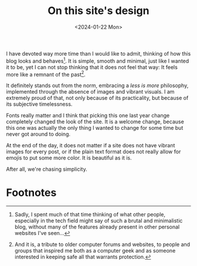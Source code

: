 #+TITLE: On this site's design
# #+DATE: <2023-06-11 01:19>
#+DATE: <2024-01-22 Mon>
#+DESCRIPTION: 
#+FILETAGS: blog

I have devoted way more time than I would like to admit, thinking of
how this blog looks and behaves[fn:1]. It is simple, smooth and minimal,
just like I wanted it to be, yet I can not stop thinking that it does
not feel that way: It feels more like a remnant of the past[fn:2].

It definitely stands out from the norm, embracing a /less is more/
philosophy, implemented through the absence of images and vibrant
visuals. I am extremely proud of that, not only because of its
practicality, but because of its subjective timelessness.

Fonts really matter and I think that picking this one last year change
completely changed the look of the site. It is a welcome change,
because this one was actually the only thing I wanted to change for
some time but never got around to doing.

At the end of the day, it does not matter if a site does not have
vibrant images for every post, or if the plain text format does not
really allow for emojis to put some more color. It is beautiful as it
is.

After all, we're chasing simplicity.

* Footnotes
[fn:2] And it is, a tribute to older computer forums and websites, to
people and groups that inspired me both as a computer geek and as
someone interested in keeping safe all that warrants protection.

[fn:1] Sadly, I spent much of that time thinking of what other people,
especially in the tech field might say of such a brutal and
minimalistic blog, without many of the features already present in
other personal websites I've seen...   
